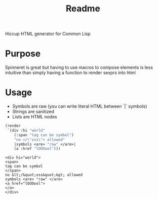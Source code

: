 #+title: Readme

Hiccup HTML generator for Common Lisp

* Purpose
Spinneret is great but having to use macros to compose elements is less intuitive than simply having a function to render sexprs into html

* Usage
- Symbols are raw (you can write literal HTML between `|` symbols)
- Strings are sanitized
- Lists are HTML nodes
#+begin_src lisp :exports both
(render
 `(div :hi "world"
    (:span "tag can be symbol")
    "no </\"xss\"> allowed"
    |symbols <are> "raw" </are>|
    (a :href "lOOOool")))
#+end_src

#+RESULTS:
: <div hi="world">
: <span>
: tag can be symbol
: </span>
: no &lt;/&quot;xss&quot;&gt; allowed
: symbols <are> "raw" </are>
: <a href="lOOOool">
: </a>
: </div>
